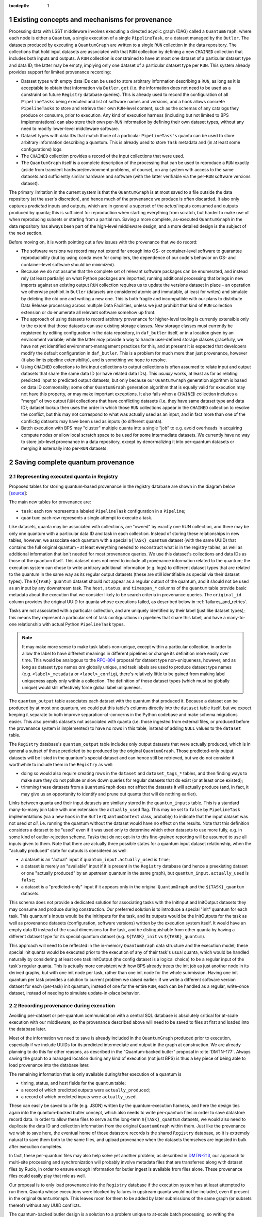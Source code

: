 :tocdepth: 1

.. Please do not modify tocdepth; will be fixed when a new Sphinx theme is shipped.

.. sectnum::

Existing concepts and mechanisms for provenance
===============================================

Processing data with LSST middleware involves executing a directed acyclic graph (DAG) called a ``QuantumGraph``, where each node is either a ``Quantum``, a single execution of a single ``PipelineTask``, or a dataset managed by the ``Butler``.
The datasets produced by executing a ``QuantumGraph`` are written to a single ``RUN`` collection in the data repository.
The collections that hold input datasets are associated with that ``RUN`` collection by defining a new ``CHAINED`` collection that includes both inputs and outputs.
A ``RUN`` collection is constrained to have at most one dataset of a particular dataset type and data ID; the latter may be empty, implying only one dataset of a particular dataset type per ``RUN``.
This system already provides support for limited provenance recording:

- Dataset types with empty data IDs can be used to store arbitrary information describing a ``RUN``, as long as it is acceptable to obtain that information via ``Butler.get`` (i.e. the information does not need to be used as a constraint on future ``Registry`` database queries).
  This is already used to record the configuration of all ``PipelineTasks`` being executed and list of software names and versions, and a hook allows concrete ``PipelineTasks`` to store and retrieve their own ``RUN``-level content, such as the schemas of any catalogs they produce or consume, prior to execution.
  Any kind of execution harness (including but not limited to BPS implementations) can also store their own per-``RUN`` information by defining their own dataset types, without any need to modify lower-level middleware software.

- Dataset types with data IDs that match those of a particular ``PipelineTask's`` quanta can be used to store arbitrary information describing a quantum.
  This is already used to store ``Task`` metadata and (in at least some configurations) logs.

- The ``CHAINED`` collection provides a record of the input collections that were used.

- The ``QuantumGraph`` itself is a complete description of the processing that can be used to reproduce a ``RUN`` exactly (aside from transient hardware/environment problems, of course), on any system with access to the same datasets and sufficiently similar hardware and software (with the latter verifiable via the per-``RUN`` software versions dataset).

The primary limitation in the current system is that the ``QuantumGraph`` is at most saved to a file outside the data repository (at the user's discretion), and hence much of the provenance we produce is often discarded.
It also only captures *predicted* inputs and outputs, which are in general a superset of the *actual* inputs consumed and outputs produced by quanta; this is sufficient for reproduction when starting everything from scratch, but harder to make use of when reproducing subsets or starting from a partial run.
Saving a more complete, as-executed ``QuantumGraph`` in the data repository has always been part of the high-level middleware design, and a more detailed design is the subject of the next section.

Before moving on, it is worth pointing out a few issues with the provenance that we do record:

- The software versions we record may not extend far enough into OS- or container-level software to guarantee reproducibility (but by using ``conda`` even for compilers, the dependence of our code's behavior on OS- and container-level software should be minimized).

- Because we do not assume that the complete set of relevant software packages can be enumerated, and instead rely (at least partially) on what Python packages are imported, running additional processing that brings in new imports against an existing output ``RUN`` collection requires us to update the versions dataset in place - an operation we otherwise prohibit in ``Butler`` (datasets are considered atomic and immutable, at least for writes) and simulate by deleting the old one and writing a new one.
  This is both fragile and incompatible with our plans to distribute Data Release processing across multiple Data Facilities, unless we just prohibit that kind of ``RUN`` collection extension or do enumerate all relevant software somehow up front.

- The approach of using datasets to record arbitrary provenance for higher-level tooling is currently extensible only to the extent that those datasets can use existing storage classes.
  New storage classes must currently be registered by editing configuration in the data repository, in ``daf_butler`` itself, or in a location given by an environment variable; while the latter *may* provide a way to handle user-defined storage classes gracefully, we have not yet identified environment-management practices for this, and at present it is expected that developers modify the default configuration in ``daf_butler``.
  This is a problem for much more than just provenance, however (it also limits pipeline extensibility), and is something we hope to resolve.

- Using ``CHAINED`` collections to link input collections to output collections is often assumed to relate input and output datasets that share the same data ID (or have related data IDs).
  This *usually* works, at least as far as relating predicted input to predicted output datasets, but only because our ``QuantumGraph`` generation algorithm is based on data ID commonality; some other ``QuantumGraph`` generation algorithm that is equally valid for execution may not have this property, or may make important exceptions.
  It also fails when a ``CHAINED`` collection includes a "merge" of two output ``RUN`` collections that have conflicting datasets (i.e. they have same dataset type and data ID); dataset lookup then uses the order in which those ``RUN`` collections appear in the ``CHAINED`` collection to resolve the conflict, but this may not correspond to what was actually used as an input, and in fact more than one of the conflictig datasets may have been used as inputs (to different quanta).

- Batch execution with BPS may "cluster" multiple quanta into a single "job" to e.g. avoid overheads in acquiring compute nodes or allow local scratch space to be used for some intermediate datasets.
  We currently have no way to store job-level provenance in a data repository, except by denormalizing it into per-quantum datasets or merging it externally into per-``RUN`` datasets.

.. _saving-complete-quantum-provenance:

Saving complete quantum provenance
==================================

.. _provenance-schema:

Representing executed quanta in Registry
----------------------------------------

Proposed tables for storing quantum-based provenance in the registry database are shown in the diagram below [`source <https://dbdiagram.io/d/61fff3cc85022f4ee5479e62>`__]:

.. image:: /_static/tables.png
   :target: https://dbdiagram.io/d/61fff3cc85022f4ee5479e62
   :alt: registry provenance tables

The main new tables for provenance are:

- ``task``: each row represents a labeled ``PipelineTask`` configuration in a ``Pipeline``;
- ``quantum``: each row represents a single attempt to execute a task.

Like datasets, quanta may be associated with collections, are "owned" by exactly one RUN collection, and there may be only one quantum with a particular data ID and task in each collection.
Instead of storing these relationships in new tables, however, we associate each quantum with a special ``${TASK}_quantum`` dataset (with the same UUID) that contains the full original quantum - at least everything needed to reconstruct what is in the registry tables, as well as additional information that isn't needed for most provenance queries.
We use this dataset's collections and data IDs as those of the quantum itself.
This dataset does not need to include all provenance information related to the quantum; the execution system can chose to write arbitrary additional information (e.g. logs) to different dataset types that are related to the quantum in the same way as its regular output datasets (these are still identifiable as special via their dataset types).
The ``${TASK}_quantum`` dataset should not appear as a regular output of the quantum, and it should not be used as an input by any downstream task.
The ``host``, ``status``, and ``timespan_*`` columns of the ``quantum`` table provide basic metadata about the execution that we consider likely to be search criteria in provenance queries.
The ``original_id`` column provides the original UUID for quanta whose executions failed, as described below in :ref:`failures_and_retries`.

Tasks are not associated with a particular collection, and are uniquely identified by their label (just like dataset types); this means they represent a particular set of task configurations in pipelines that share this label, and have a many-to-one relationship with actual Python ``PipelineTask`` types.

.. note::

   It may make more sense to make task labels non-unique, except within a particular collection, in order to allow the label to have different meanings in different pipelines or change its definition more easily over time.
   This would be analogous to the `RFC-804 <https://jira.lsstcorp.org/browse/RFC-804>`__ proposal for dataset type non-uniqueness, however, and as long as dataset type names *are* globally unique, and task labels are used to produce dataset type names (e.g. ``<label>_metadata`` or ``<label>_config``), there's relatively little to be gained from making label uniqueness apply only within a collection.
   The definition of those dataset types (which must be globally unique) would still effectively force global label uniqueness.

The ``quantum_output`` table associates each dataset with the quantum that produced it.
Because a dataset can be produced by at most one quantum, we could put this table's columns directly into the ``dataset`` table itself, but we expect keeping it separate to both improve separation-of-concerns in the Python codebase and make schema migrations easier.
This also permits datasets not associated with quanta (i.e. those ingested from external files, or produced before the provenance system is implemented) to have no rows in this table, instead of adding ``NULL`` values to the ``dataset`` table.

The ``Registry`` database's ``quantum_output`` table includes only output datasets that were actually produced, which is in general a subset of those predicted to be produced by the original ``QuantumGraph``.
Those predicted-only output datasets will be listed in the quantum's special dataset and can hence still be retrieved, but we do not consider it worthwhile to include them in the ``Registry`` as well:

- doing so would also require creating rows in the ``dataset`` and ``dataset_tags_*`` tables, and then finding ways to make sure they do not pollute or slow down queries for regular datasets that do exist (or at least once existed);
- trimming these datasets from a ``QuantumGraph`` does not affect the datasets it will actually produce (and, in fact, it may give us an opportunity to identify and prune out quanta that will do nothing earlier).

Links between quanta and their input datasets are similarly stored in the ``quantum_inputs`` table.
This is a standard many-to-many join table with one extension: the ``actually_used`` flag.
This may be set to ``false`` by ``PipelineTask`` implementations (via a new hook in the ``ButlerQuantumContext`` class, probably) to indicate that the input dataset was not used *at all*, i.e. running the quantum without the dataset would have no effect on the results.
Note that this definition considers a dataset to be "used" even if it was used only to determine which other datasets to use more fully, e.g. in some kind of outlier-rejection scheme.
Tasks that do not opt-in to this fine-grained reporting will be assumed to use all inputs given to them.
Note that there are actually three possible states for a quantum input dataset relationship, when the "actually produced" state for outputs is considered as well:

- a dataset is an "actual" input if ``quantum_input.actually_used`` is ``true``;
- a dataset is merely an "available" input if it is present in the ``Registry`` database (and hence a preexisting dataset or one "actually produced" by an upstream quantum in the same graph), but ``quantum_input.actually_used`` is ``false``;
- a dataset is a "predicted-only" input if it appears only in the original ``QuantumGraph`` and the ``${TASK}_quantum`` datasets.

This schema does not provide a dedicated solution for associating tasks with the InitInput and InitOutput datasets they may consume and produce during construction.
Our preferred solution is to introduce a special "init" quantum for each task.
This quantum's inputs would be the InitInputs for the task, and its outputs would be the InitOutputs for the task as well as provenance datasets (configuration, software versions) written by the execution system itself.
It would have an empty data ID instead of the usual dimensions for the task, and be distinguishable from other quanta by having a different dataset type for its special quantum dataset (e.g. ``${TASK}_init`` vs ``${TASK}_quantum``).

This approach will need to be reflected in the in-memory ``QuantumGraph`` data structure and the execution model; these special init quanta would be executed prior to the execution of any of their task's usual quanta, which would be handled naturally by considering at least one task InitOutput (the config dataset is a logical choice) to be a regular input of the task's regular quanta.
This is actually more consistent with how BPS already treats the init job as just another node in its derived graphs, but with one init node per task, rather than one init node for the whole submission.
Having one init quantum per task provides a solution to current problem we raised earlier: if we write a different software version dataset for each (per-task) init quantum, instead of one for the entire ``RUN``, each can be handled as a regular, write-once dataset, instead of needing to simulate update-in-place behavior.

.. _recording-provenance:

Recording provenance during execution
-------------------------------------

Avoiding per-dataset or per-quantum communication with a central SQL database is absolutely critical for at-scale execution with our middleware, so the provenance described above will need to be saved to files at first and loaded into the database later.

Most of the information we need to save is already included in the ``QuantumGraph`` produced prior to execution, especially if we include UUIDs for its predicted intermediate and output in the graph at construction.
We are already planning to do this for other reasons, as described in the "Quantum-backed butler" proposal in :cite:`DMTN-177`.
Always saving the graph to a managed location during any kind of execution (not just BPS) is thus a key piece of being able to load provenance into the database later.

The remaining information that is only available during/after execution of a quantum is

- timing, status, and host fields for the ``quantum`` table;
- a record of which predicted outputs were ``actually_produced``;
- a record of which predicted inputs were ``actually_used``.

These can easily be saved to a file (e.g. JSON) written by the quantum-execution harness, and here the design ties again into the quantum-backed butler concept, which also needs to write per-quantum files in order to save datastore record data.
In order to allow these files to serve as the long-term ``${TASK}_quantum`` datasets, we would also need to duplicate the data ID and collection information from the original ``QuantumGraph`` within them.
Just like the provenance we wish to save here, the eventual home of those datastore records is the shared ``Registry`` database, so it is extremely natural to save them both to the same files, and upload provenance when the datasets themselves are ingested in bulk after execution completes.

In fact, these per-quantum files may also help solve yet another problem; as described in `DMTN-213 <https://dmtn-213.lsst.io/>`_, our approach to multi-site processing and synchronization will probably involve metadata files that are transferred along with dataset files by Rucio, in order to ensure enough information for butler ingest is available from files alone.
These provenance files could easily play that role as well.

Our proposal is to only load provenance into the ``Registry`` database if the execution system has at least attempted to run them.
Quanta whose executions were blocked by failures in upstream quanta would not be included, even if present in the original ``QuantumGraph``.
This leaves room for them to be added by later submissions of the same graph (or subsets thereof) without any UUID conflicts.

The quantum-backed butler design is a solution to a problem unique to at-scale batch processing, so writing the ``QuantumGraph`` and datastore-records files to BPS-managed locations (such as its "submit" directory) there is completely fine.
That's not true for provenance, which we want to work regardless of how execution is performed.
This is related to the long-running middleware goal of better integrating ``pipetask`` and BPS.
It will probably also involve carving out a third aspect of butler (a new sibling to ``Registry`` and ``Datastore``) for ``QuantumGraph`` and provenance files, because

- like ``Datastore``, this aspect would be backed by files in a shared filesystem or object store (but not necessarily the same filesystem or bucket as an associated ``Datastore``);
- like ``Registry``, the new aspect would provide descriptive and organizational metadata for datasets, rather than hold datasets themselves, and after execution its content would be completely loaded into the ``Registry``.

The full high-level design will be the subject of a future technote, but an early sketch can be found `in Confluence <https://confluence.lsstcorp.org/display/DM/Saving+per-Quantum+provenance+and+propagating+nothing-to-do+cases%2C+and+The+Future>`_.
A key point is that ultimately we want inserting datasets back into a permanent registry to be a deferred, final step in all modes of execution, not just BPS, allowing that step to transform file-based data in various ways before it is loaded into a database.

Recording provenance only when using BPS (and relying on it to manage the ``QuantumGraph`` and provenance files) in the interim seems like a good first step.
Extending the design to include non-BPS processing may take time, but we do not anticipate it changing what happens at a low level, or the appearance of persisted provenance information.

.. _failures_and_retries:

Failures and retries
--------------------

When a quantum fails during execution, we will often want to try running it again.
This may happen immediately via workflow system functionality or manually via a resubmission.
The outputs of any such failure are considered unreliable, and we don't want to proceed with downstream processing even if some outputs were written before the failure (not producing all - or even any - outputs is not necessarily considered a failure).
We want actual failures to be included in provenance, and their datasets included in the main data repository, until/unless they are explicitly deleted after any analysis of the failure is complete.
This leads to a conflict: running a failed quantum again would lead to two ``quantum`` rows with the same UUID, data ID, and ``RUN``, and analoguous conflicts for any output datasets that were written before the failure occurred or in spite of it (e.g. logs written by the execution system after it catches an exception).

The possibility of immediate retries performed by the workflow system means we cannot assign the retry quantum and datasets new UUIDs, because this would prevent downstream quanta from being able to find their inputs.
Instead, we have to assign new UUIDs (and a new RUN collection) to the failures, and move all datasets that were already written to permanent storage out of the way.
This could be done immediately after the failure occurs if we have a process able to do the work (i.e. the worker process fails gracefully, or some control process is able to take action), or it could be done only just before actually attempting a retry.
When automatic retries still do not succeed, or are not even attempted, it probably makes sense for the BPS transfer job (or a similar operation in other execution contexts) to do this itself, ensuring that the original ``QuantumGraph`` can also be used for manual retries without requiring anything to be modified in the permanent data repository.

In all of these cases, the failed quantum and its output datasets (predicated and actual) should ultimately be ingested into the registry database with their new UUIDs and ``RUN`` collections, with the ``quantum.original_id`` column holding the original UUID of the quantum.
This may or may not reference another row in the ``quantum`` table, depending on whether the quantum eventually succeeded.

We can also choose to simply drop failed quanta and their output datasets, especially if they have a straightforward and uninteresting failure model.
This could be done by the "transfer" job when these cases can be detected automatically, or even when a retry is first attempted.
As a default, however, we feel it is safer to gather failure provenance and artifacts whenever possible up front, and leave whether to retain them permanently up to human operators.

.. _querying-provenance:

Interfaces for querying quantum provenance
------------------------------------------

Given the similarity between quanta and datasets in terms of table structure, a ``Registry.queryQuanta`` method analogous to ``queryDatasets`` provides a good starting point for provenance searches::

  def queryQuanta(
      self,
      label: Any,
      *,
      collections: Any = None,
      dimensions: Iterable[Dimension | str] | None = None,
      dataId: DataId | None = None,
      where: str | None = None,
      findFirst: bool = False,
      bind: Mapping[str, Any] | None = None,
      check: bool = True,
      with_inputs: Iterable[DatasetRef] | None = None,
      with_outputs: Iterable[DatasetRef] | None = None,
      **kwargs: Any,
  ) -> QuantumQueryResults:
      ...

Most arguments here are exactly the same as those to ``queryDatasets``,
with the dataset type argument replaced by a label expression identify the tasks, and two new arguments to constrain the query on particular input or output datasets.
Like ``queryDatasets``, the return type would be a lazy-evaluation iterable, with convenience methods for conversion to ``QuantumGraph`` instance; this type could also be returned by a new ``DataCoordinateQueryResults.findQuanta`` method to more directly find quanta from a data ID query (as the ``findDatasets`` does for datasets).

.. note::

   This signature should be interpreted as an example of a possible ``queryQuanta`` method's capabilities, not a detailed interface specification.
   The existing ``Registry`` methods are likely to see substantial changes in the direction of fewer keyword arguments and more method-chaining and expression parsing before the provenance query system is implemented, and we expect its design to follow suite.

This interface does not provide enough functionality for most provenance queries, however - it just finds all quanta matching certain criteria, regardless of their relationships - so it is best considered way to obtain a starting point.
For those, we envision an operation that starts with a set of quanta and traverses the graph according to certain criteria, querying the database as necessary (perhaps once per task or dataset type) and returning matching quanta as it goes::

  def traverseQuanta(
      self,
      initial: Iterable[Quantum],
      forward_while: Optional[str | TraversalPredicate] = None,
      forward_until: Optional[str | TraversalPredicate] = None,
      backward_while: Optional[str | TraversalPredicate] = None,
      backward_until: Optional[str | TraversalPredicate] = None,
  ) -> Iterable[Quantum]:
      ...

Traversal could proceed forward (in the same direction as execution) or backward (from outputs back to inputs) or both.
The criteria for which quanta to traverse and return are encoded in the four predicate arguments, which are *conceptually* just boolean functions on a quantum::

  class TraversalPredicate(ABC):

      @abstractmethod
      def __call__(self, quantum: Quantum) -> bool:
          ...

Traversal would be terminated in a direction whenever a ``while`` predicate evaluates to `False` (without returning that quantum) or whenever the corresponding ``until`` predicate evaluates to `True` (which does return that quantum).

This simple conceptual definition of the predicate may not be possible in practice for performance reasons; traversal actually involves database queries, and while we can perform some post-query filtering in Python, we want most of the filtering to happen in the database.
In practice, then, we may need to define an enumerated library of ``TraversalPredicates``, and perhaps define logical operations to combine them, restricted to what we can translate to SQL queries.
Most common provenance queries could be satisfied by the following predicates and their negations (even if they cannot be combined):

- whether the quantum's task label is in a given set;
- whether any input or output dataset type is in given set;
- whether any input or output dataset UUID is in a given set.
- whether the quantum or any input dataset is part of a particular RUN collection.

It's also worth considering variants of this interface that are given a single callback object with multiple methods, with ways for that object to control not just whether to proceed forward or backward but which dataset connections to follow in detail.


It is worth noting here that the ``Quantum`` and ``QuantumGraph`` objects returned here are not necessarily the same types as those used prior to execution; execution adds more information that we want the provenance system to be able to return.
Whether to actually use different types involves a lot of classic software design tradeoffs involving inheritance and container classes, and resolving it is beyond the scope of this document.
If we do use different types, one of the most important operations on the "executed" forms will of course be transformation to a "predicted" form for reproduction.

Intentionally inexact reproduction
----------------------------------

Quantum-based provenance excels at exact reproduction of previous processing runs, but it can also be used - with some limitations - to re-run processing with intentional changes.

The most straightforward way to reprocess with changes is to create a completely new ``QuantumGraph``.
The software versions and task configuration stored in per-``RUN`` datasets can be combined with the special "init" quanta for each task to reconstruct the pipelines used in a ``RUN`` exactly, and of course other versions or configurations may be used instead as desired.
The input collections and data ID expression also typically provided as input to the ``QuantumGraph`` generation algorithm are not directly saved in our provenance schema, however, because after execution we intentionally do not draw any distinctions between quanta that may have originated in different graphs as long as their outputs land in the same ``RUN`` (and hence have the same software versions and configuration).
Higher level tools such as BPS or a campaign managements system may nevertheless save this information in their own datasets, along with any other graph-building or per-submission information relevant for those tools.

Changing software versions and configuration while keeping the input datasets and data IDs the same can be more directly accomplished using quantum-based provenance.
The former is what happens naturally when a different version of the codebase is used to fetch and run a stored ``QuantumGraph``, while the latter can easily be expressed as mutator methods on the ``QuantumGraph`` object (or perhaps arguments to the code that transforms an already-executed provenance graph into a ready-to-run predicted graph).
There is one large caveat: different versions and configuration can lead to different predictions for inputs and outputs for a quantum, and when applied to a full graph, this can result in some quanta being pruned either because they are no longer needed to produce desired target datasets or because it can be known in advance that they will have no work to do.
In some cases, it should logically expand the graph instead - but if we are starting from provenance quanta and are not re-running the ``QuantumGraph`` generation algorithm in full, we cannot in general add fundamentally new quanta, though we may be able to identify ways to do so for specific use cases in the future.
This depends on how our algorithm for ``QuantumGraph`` generation evolves; our current algorithm has essentially no way to incorporate existing quanta, but a long-planned (but long-delayed) new algorithm should be much more flexible in this regard.

Changing the input collections before re-executing a ``QuantumGraph`` obtained from provenance would work in much the same way, and would have very similar limitations in the sense that pruning the graph is straightforward but expanding it is not.
Unlike version and configuration changes, updating the graph to reflect new input collections involves querying the ``Registry``, and doing this efficiently (in particular, avoiding per-quantum queries) will make this more difficult to implement.

Changing the input data ID expression while starting from quantum provenance does not make sense in the same way; the right way to think of this is that the data ID expression is instead used in performing the provenance query to fetch those quanta.
It is worth noting that these queries are not affected by the original boundaries of the ``QuantumGraph`` objects used for production - a ``QuantumGraph`` obtained from provenance can include quanta from multiple ``RUN`` collections as well as multiple ``QuantumGraph``-generation submissions within a single ``RUN`` collection.

.. note::

   These multi-``RUN`` provenance ``QuantumGraphs`` cannot be translated one-to-one into runnable predicted ``QuantumGraphs``, as long as our execution model expects all writes to go into a single output ``RUN`` collection with consistent configuration and versions for all quanta within it.
   The most straightforward way to address this would be to make the process that translates provenance graphs into predicted graphs a fundamentally one-to-many operation, requiring users to run each per-``RUN`` predicted graph on its own.
   Another approach would be to allow a single ``QuantumGraph`` to span multiple ``RUN`` collections.
   Finally, for unrelated reasons (e.g. RSP service outputs, user-defined processing, unusual processing for commissioning), we are considering expanding the data ID / dimensions system to allow custom data ID keys or relax the dataset type + data ID unique constraints, which would also open up new ways of saving configuration (e.g. multiple init quanta per ``RUN``, each with its own config datasets), and that may in enable execution of ``QuantumGraph`` objects with heterogeneous configuration.

.. _ivoa-mapping:

Mapping to the IVOA provenance model
------------------------------------

Our quantum-dataset provenance model has a straightforward mapping to the  IVOA provenance model :cite:`2020ivoa.spec.0411S`, which is also based on directed acyclic graph concepts.
Our "dataset" corresponds to IVOA's "Entity", and our "quantum" corresponds to IVOA's "Activity".
The fields of these concepts in the IVOA have fairly obvious mappings to the fields of our schema (unique IDs, names of dataset types and tasks, execution timespans).
One important field that may be slightly problematic is the Entity's "location" field, which might *usually* map to a ``Datastore`` URI, but cannot in general, because our datasets may not have a URI, or may have more than one.

The IVOA terms are more general, and we may want to map other concepts to them as well (e.g. a BPS job may be considered another kind of Activity, and a RUN collection could be another kind of Entity).
But none of the other potential mappings are as clear-cut or as useful as quantum-Activity and dataset-Entity.

There are two natural relationships defined by IVOA between an Activity and an Entity, which map directly to the kinds of edges in our ``QuantumGraph``:

- an Activity "Used" an Entity: a quantum has an "input" dataset;
- an Entity "WasGeneratedBy" an Activity: a dataset is an "output" of a quantum.

These relationships have a "role" field that is probably best populated with the string name used by a ``PipelineTask`` to refer to the ``Connection``.
Because this role will be the same for all relationships between a particular dataset type and task, it also makes sense to use IVOA's "UsedDescription" and "GeneratedDescription" classes to define these roles in a more formal, reusable way.
IVOA recommends certain predefined values be used for those descriptions when they apply (e.g. "Calibration" as a "UsedDescription"), which could be identified by configuration that depends on the pipeline definition.

IVOA also defines a "WasInformedBy" relationship between two Activities and a "WasDerivedFrom" relationship between two Entities.
These may be useful in collapsed views of the ``QuantumGraph`` in which datasets or quanta are elided, but in our case they can always be computed from the Activity-Entity/quantum-dataset relationships, rather than being graphs we would store directly.

IVOA has no direct counterpart to our "predicted" vs. "available" vs "actual" categorization of quantum-dataset relationships.
Because a relationship can have at most one associated "GeneratedDescription" or "UsedDescription", we cannot use one set of description types for the role-like information and another for this categorization.
It seems best to simply leave this out of the IVOA view of our provenance, and possibly limit the IVOA view to "actual" relationships, since it is not expected to play a role in actually reproducing our processing.

We currently have no concept that maps to IVOA's "Agent" or any of its relationships.

Addressing provenance working group recommendations
===================================================

Italicized bullets in this section are specific recommendations quoted from :cite:`DMTN-185`.
Middleware responses are in regular text below.

Recommendations relevant to quantum provenance
----------------------------------------------

- *[REC-SW-3] Software provenance support should include mechanisms for capturing the versions of underlying non-Rubin software, including the operating system, standard libraries, and other tools which are needed “below” the Rubin software configuration management system. The use of community-standard mechanisms for this is strongly encouraged.*
- *[REQ-WFL-005] Both the OS and the OS version must be recorded. This requirement may be met within the pipeline task provenance, but it is an upscope since currently, only the OS type is recorded.*

The existing software-version recording logic used in ``PipelineTask`` execution (implemented in `lsst.utils.packages`) does extend to non-Rubin software, and it does use community-standard mechanisms when possible.
But it also relies heavily on bespoke methods for obtaining versions for certain packages, and it is unclear to what extent this is historical (i.e. predating our use of ``conda`` for the vast majority of our third-party dependencies), as well as for deciding when to use various different community-standard mechanisms.
The code should at least be carefully reviewed for possible simplification and generalization.

- *[REQ-PTK-001] As planned, complete the recording of as-executed configuration for provenance.*

This is already implemented.

- *[REQ-PTK-002] As planned, complete the storage of the quantum graph for each executed Pipeline in the Butler repository.*

This will be satisfied by implementing the design described in [:ref:`provenance-schema`] and [:ref:`recording-provenance`].

- *[REQ-PTK-003] Code and command-line support for recomputing a specified previous data product based on stored provenance information should be provided.*

This will be satisfied by implementing the design described in
[:ref:`querying-provenance`].

- *[REQ-PTK-004] A study should be made on whether W3/VO provenance ontologies are a suitable data model either for persistence or service of provenance to users.*

This is discussed extensively in [:ref:`ivoa-mapping`].
To answer the question posed here directly, mapping to the IVOA data model is entirely suitable as one way to serve provenance to users, but it is slightly lossy and should neither be our way of storing quantum provenance internally nor the only way we serve this provenance to users.

- *[REQ-PTK-005] URIs (as well as DataIDs) should be recorded in Butler data collections.*

**This recommendation requires clarification before we can comment on its implementation in middleware.**

The butler ``Registry`` associates each dataset with a data ID and at least one collection, but collections do not store data IDs directly.
The butler's ``Datastore`` component **may** associate a dataset with one **or more** URIs, but this is not guaranteed in general, and even when present these URIs are not always sufficient information to be able to reconstruct an in-memory dataset.
These URIs may also use an internal form that is not usable by science users.

So, while there may well be (and will generally be) URIs involved in dataset storage within butler data repositories, they do not play an important role in provenance, and while some interpretations of this recommendation are trivially satisfied by the current middleware design, these interpretations are not consistent with a recommendation relevant to provenance, and it seems more likely that the intent was both more related to provenance and is probably not satisfiable by the middleware.

- *[REQ-WFL-001] Logs from running each quantum must be captured and made available from systems outside the batch processing system.*
- *[REQ-WFL-002] Any workflow level configuration and logs must be persisted and made available from systems outside the batch processing system. This information should be associatable with specific processing runs.*

The ``PipelineTask`` execution system already includes support for saving logs to butler datasets.
That satisfies these requirements in a minimal sense, but we expect higher-level workflow tools to do a better job of saving logs (in addition or instead) using third-party tools better suited for log analysis.
This is already the case at the IDF.

- *[REQ-WFL-003] Failed quanta must be reported including where in the batch processing system the quantum was running at the time of failure.*

This will be satisfied by implementing the design described in [:ref:`provenance-schema`] and [:ref:`recording-provenance`], provided the ``host`` field in the ``quantum`` table is consistent with the "where" question here.

- *[REQ-WFL-004] Though no requirement exists, it should be possible to inspect, post-facto, the resource usage (CPU, memory, I/O etc.) for individual workers.*

This is already implemented for provenance queries that start with the data ID of the quantum to be inspected, because these values are stored in the task metadata dataset (at a coarse level by the execution system, and optionally with more fine-grained information by the task itself).
The rest of the design described in this document should allow this information to be connected with worker nodes.

Observatory-Butler linkage
--------------------------

Possibly relevant recommendations:

- *[REC-EXP-1] As planned, program details known to the scheduler (such as science programme and campaign name) should be captured by the Butler.*

As long as these details are included in the FITS headers of the raw files, they can be configured to be capture by the butler and stored in the ``exposure`` dimension table.
This is already the case for the fields used as examples in this recommendation.

- *[REC-EXP-2] As planned, OCS queue submissions that result in meaningfully grouped observations should be identified as such in the Butler.*

This has been implemented by :jira:`DM-33602` and :jira:`DM-30948`.

Metrics linkage
---------------

- *[REC-MET-001] For metrics that can be associated with a Butler dataId, the metrics should be persisted using the Data Butler as the source of truth. The dataId associated with the metric should use the full granularity.*
- *[REC-MET-002] Any system that uses Butler data to derive metrics should persist them in the Butler provided that the metrics are associable with a Data ID.*

This is already implemented and in regular use in the ``faro`` and ``analysis_tools`` packages, and is currently the only way that metrics derived from butler data are initially stored.
It is arguable whether the butler datasets are considered the source of truth after upload to SQuaSH (:cite:`SQR-008`).
:cite:`DMTN-203` will explore these details more fully.

- *[REC-MET-003] When lsst.verify.Job objects are exported, the exported object should include the needed information (run collection and dataId) to associate with the source of truth metric persisted with the Data Butler.*

At present it is unusual for butler datasets to store their own data ID and especially their own ``RUN`` collection internally, but this is something we expect to do more often in the future (see discussion on *REC-FIL-1* below).
It might make more sense for metric values persisted to butler data repositories to be saved as a dataset that does not have this state, and for the system that exports it to SQuaSH to combine the dataset content with the data ID and ``RUN`` collection from the ``Registry``.

- *[REC-MET-005] Even if effort for implementation is not available in construction, we should develop a conceptual design for structured, semantically rich storage of metrics in the Butler.*

We currently save metric measurements as individual YAML files, which is convenient for upload to SQuaSH but inconvenient for querying metric values via the butler.
We are in the midst of a transition to a format that stores multiple metric measurements in a single JSON dataset, which is much more efficient but no better for queries.
It also precludes using thresholds on metric values at criteria in ``QuantumGraph`` generation.
A custom ``Datastore`` backed by by either the ``Registry`` "opaque table" system or SQuaSH itself (along with ``Registry`` query system extensions) would make butler queries against metrics much more convenient and efficient.
:cite:`DMTN-203` will again provide more detail on this subject.
This will be easier if we can normalize the content in metric datasets with what is in the ``Registry`` and generally make them smaller and more consistent, in essence unifying the ``lsst.verify`` data model with the butler one:

- Each ``lsst.verify.Metric`` can be mapped directly to a butler dataset type, so there should be no need for a metric measurement to store its ``Metric`` internally.
- The opaque blobs associated with an ``lsst.verify.Measurement`` should probably be factored out into separate butler datasets with different dataset types when measurements are stored in the butler.
- An ``lsst.verify.Job`` is a container for a group of measurements, and is probably best not mapped directly to anything stored by the butler, but a higher-level factory for ``Job`` instances that uses the butler to query for and fetch measurements and blob data may be useful, especially as a way to upload to SQuaSH.
(Note that these ``Job`` types have no relation to the BPS job concept.)

This mapping is very much preliminary, and is based on a fairly superficial understanding of the ``lsst.verify`` data model.
A more detailed design should be included in :cite:`DMTN-203`.

Saving provenance in dataset files
----------------------------------

- *[REC-FIL-1] Serialised exported data products (FITS files in the requirements) should include file metadata (e.g. FITS header) that allows someone in possession of the file to come to our services and query for additional provenance information for that artifact (e.g. pipeline-task level provenance).*

Low-level I/O for files written by the butler goes through the ``lsst.daf.butler.Formatter`` interface, which could be easily extended to include external ``dict``-like metadata that should be recorded in the file.
That metadata should be passed through a new optional keyword argument to ``Butler.put``, and can be prepared by the execution system to include provenance information.
As implied by the recommendation text, this could only be implemented in formatters that use data formats that can store flexible metadata, but this should be true in practice for any data format used for public data products (including FITS, Parquet, and JSON, provided this external metadata can be cleanly separated from the file content itself).

To satisfy *[REC-FIL-1]*, all we need to store is the dataset's UUID, which (after implementing the design described in [:ref:`recording-provenance`]) will be available to the execution system for insertion into the provenance metadata when the dataset is first saved to disk, and quite easy to pass into the code that actually writes the files.
It might be useful to also save the UUID of the producing quantum, and it may be worth also recording the UUIDs of all datasets input to the quantum (grouped by dataset type) as well, to possibly avoid the need for full provenance queries in the simplest cases.
This may be less useful than it seems or perhaps even slightly confusing in some cases, however, because:

- as of the time a dataset is written, we can only reliably know the "available" inputs to the quantum; the task may *later* declare that only some of these inputs were actually used;
- in a few cases (large gather-scatter sequence points in the graph), the number of inputs to the quantum may be large (in the case of FGCM, a full-survey sequence point, it will be enormous);
- there is no guarantee that the datasets directly input (as opposed to transitively used as inputs via some predecessor quantum's outputs) to a quantum constitute scientifically interesting provenance.

At this time, it seems prudent to save only the dataset and quantum UUIDs, absent a clear use case for saving more.

- *[REC-FIL-2] A study should be made of the possibility of embedding a DataLink or other service pointer in the FITS header in lieu of representing the provenance graph in the file.*

The formatter hook described in the previous subsection would clearly be capable of embedding such a link in the file when it is first written, but doing so effectively declares that the service pointer can

- be calculated from some combination of information (dataset UUID, data ID, dataset type, ``RUN`` collection, URI(s)) known to the execution system or formatter;
- be assumed to remain static over the lifetime of the file.

These seem like dangerous assumptions, in that satisfying them probably either creates unwanted dependencies between software components (the execution system has to be configured to know about RSP service endpoints) or puts undesirable constraints on others.

Injecting this metadata into files when they are retrieved seems much cleaner conceptually, but it may rule out simple and/or efficient approaches to data access that would otherwise be on the table.
We would not consider this kind of implementation of this recommendation to be a middleware responsibility.

Provenance recommendations not directly relevant to middleware
--------------------------------------------------------------

To the extent that these recommendations describe best practices or conventions, we believe middleware provenance systems will be consistent with them, but they do not directly map to any current or planned functionality.

- *[REC-EXP-3] Any system (eg. LOVE, OLE/OWL) allowing the entering or modification of exposure-level ancillary data should collect provenance information on that data (who, what, why).*
- *[REQ-TEL-001] Investigate ways to expose all information in the Camera Control System Database to the EFD.*
- *[REQ-TEL-002] The MMSs should ideally have an API and at the very least a machine-readable export of data that would allow its data to be retrieved by other systems.*
- *[REQ-TEL-003] Any new CSCs (and wherever possible any current CSCs that lack them) should have requirements on what provenance information they should make available to SAL so it can be associated with their telemetry.*
- *[REC-SW-1] There are a number of extant versioning mechanisms in DM and T&S software environments. Care should be to not proliferate those unreasonably but to share software versioning and packaging infrastructure where possible. As these systems are hard to get right, the more teams use them, the more robust they tend to be.*
- *[REC-SW-2] All systems should have individual explicit requirements addressing what, if any, demands there are to be able to recover a prior system state. When such requirements are needed, the systems should have to capture and publish in a machine-readable form, version information that is necessary to fulfil those requirements. Such requirements should cover the need for data model provenance, eg. whether it is necessary to know when a particular schema was applied to a running system.*
- *[REC-SW-4] Containerization offers significant and tangible advantages in software reproducibility for a modest investment in build/deploy infrastructure; it should be preferred wherever possible for new systems, and systems that predate the move to containerization should be audited to examine whether there is a reasonable path to integrate them to current deployment practices.*
- *[REC-FIL-3] Irrespective of ongoing design discussions, every attempt should be made to capture information that could later be used to populate a provenance service.*
- *[REC-SRC-001] Perform a census of produced and planned flags to ensure that 64 bits for sources and 128 bits for objects are sufficient within a generous margin of error. This activity should also be carried out for DIASources and DIAObjects source IDs.*
- *[REC-SRC-002] We are concerned that merely encoding a 4-bit data release provenance in a source does not scale to commissioning needs and the project should decide whether it is acceptable for additional information beyond the source ID to be required to fully associate a source with a specific image.*
- *[REC-SRC-003] More generally, a study should be conducted on whether 64 bit source IDs are sufficient.*
- *[REC-SRC-004] Although not provenance-related, we recommend that the DPDD be updated to clearly state whether footprints and heavy footprints are to be provided.*
- *[REC-MET-004] A plan should be developed for persisting metrics that are not directly associated with Butler-persisted data.*
- *[REC-LOG-1] Since time is the primary provenance element for a log entry, systems are to produce (or make searchable) in UTC.*
- *[REC-LOG-2] Each site (summit, IDF, USDF, UKDF, FRDF) should provide a log management solution or dispatch to another site’s log management service to aid log discoverability.*
- *[REC-LOG-3] Individual systems should make clear log retention requirements.*

Implementation notes
====================

This technote should be mined for Jira epics and stories after it has been reviewed by stakeholders, but we can comment now on how to sequence the implementation of the quantum-level provenance that is its primary focus:

1. implementing the quantum-backed butler design from :cite:`DMTN-177` (see tickets attached to :jira:`DM-32072`).
   This will set up up the overall data flow needed for provenance recording, at least when BPS is used.
2. Design Python classes for representing "already executed" ``Quantum`` and ``QuantumGraph`` objects (which will entail changes to the existing "predicted" variants of these, including the introduction of "init" quanta), and start writing these when quantum-backed butler is used in execution (i.e. when BPS is used).
   This should include serialization compatible with writing executed quanta to the per-quantum files written by the quantum-backed butler (probably via Pydantic/JSON).
3. Add ``Registry`` support for *storing* quantum-level provenance, using the schema proposed here, possibly with modifications identified in the previous step (which is why that step is worth doing first).
   This probably needs to include simple quantum query support for testing purposes, but it shouldn't need to include the more complicated graph traversal system.
   Perform schema migrations in major repositories.
4. Update the BPS "transfer" job to ingest provenance from quantum-backed butler's per-quantum files into the registry.
5. Add full ``Registry`` support for querying provenance, including graph traversal.
6. Extend ``pipetask`` (or replacement tools) to write provenance to the registry when running outside of BPS as well, and include predicted ``QuantumGraph`` objects and quantum-backed butler output files in a new third butler component.
   This needs a much more complete design that is beyond of this technote.

The sequencing becomes less clear for later steps, but generally this allows us to start writing provenance as early as possible in the most important context (BPS execution).

.. rubric:: References

.. bibliography:: local.bib lsstbib/books.bib lsstbib/lsst.bib lsstbib/lsst-dm.bib lsstbib/refs.bib lsstbib/refs_ads.bib
   :style: lsst_aa
